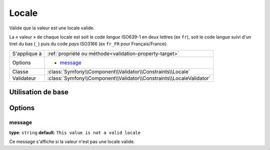 Locale
======

Valide que la valeur est une locale valide.

La « valeur » de chaque locale est soit le code *langue* ISO639-1 en deux lettres
(ex ``fr``), soit le code langue suivi d'un tiret du bas (``_``) puis du code *pays*
ISO3166 (ex ``fr_FR`` pour Français/France).

+----------------+------------------------------------------------------------------------+
| S'applique à   | :ref:`propriété ou méthode<validation-property-target>`                |
+----------------+------------------------------------------------------------------------+
| Options        | - `message`_                                                           |
+----------------+------------------------------------------------------------------------+
| Classe         | :class:`Symfony\\Component\\Validator\\Constraints\\Locale`            |
+----------------+------------------------------------------------------------------------+
| Validateur     | :class:`Symfony\\Component\\Validator\\Constraints\\LocaleValidator`   |
+----------------+------------------------------------------------------------------------+

Utilisation de base
-------------------

.. configuration-block::

    .. code-block:: yaml

        # src/UserBundle/Resources/config/validation.yml
        Acme\UserBundle\Entity\User:
            properties:
                locale:
                    - Locale:

    .. code-block:: php-annotations

       // src/Acme/UserBundle/Entity/User.php
       namespace Acme\UserBundle\Entity;
       
       use Symfony\Component\Validator\Constraints as Assert;

       class User
       {
           /**
            * @Assert\Locale
            */
            protected $locale;
       }

Options
-------

message
~~~~~~~

**type**: ``string`` **default**: ``This value is not a valid locale``

Ce message s'affiche si la valeur n'est pas une locale valide.